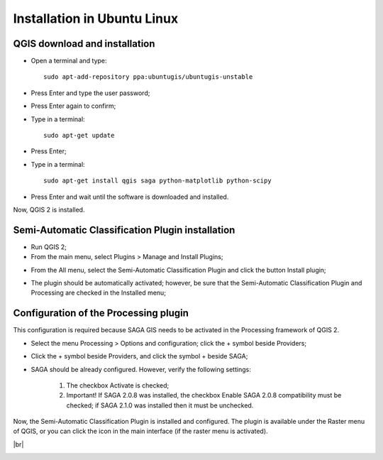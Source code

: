 .. _installation_ubuntu:

****************************
Installation in Ubuntu Linux
****************************

.. |br| raw:: html

	<br />

.. _QGIS_installation_ubuntu:
 
QGIS download and installation
------------------------------------------

* Open a terminal and type::

	sudo apt-add-repository ppa:ubuntugis/ubuntugis-unstable

* Press Enter and type the user password;

* Press Enter again to confirm;

* Type in a terminal::

	sudo apt-get update

* Press Enter;

* Type in a terminal::

	sudo apt-get install qgis saga python-matplotlib python-scipy

* Press Enter and wait until the software is downloaded and installed.

Now, QGIS 2 is installed.

.. image:: _static/QGIS_ubuntu.jpg

.. _plugin_installation_ubuntu:
 
Semi-Automatic Classification Plugin installation
---------------------------------------------------

* Run QGIS 2;

* From the main menu, select Plugins > Manage and Install Plugins;

.. image:: _static/install_ubuntu.jpg

* From the All menu, select the Semi-Automatic Classification Plugin and click the button Install plugin;

.. image:: _static/plugins_ubuntu.jpg

* The plugin should be automatically activated; however, be sure that the Semi-Automatic Classification Plugin and Processing are checked in the Installed menu;

.. image:: _static/installed_ubuntu.jpg

.. _plugin_configuration_ubuntu:

Configuration of the Processing plugin
------------------------------------------

This configuration is required because SAGA GIS needs to be activated in the Processing framework of QGIS 2.

* Select the menu Processing > Options and configuration; click the + symbol beside Providers;

.. image:: _static/processing_ubuntu_open.jpg

* Click the + symbol beside Providers, and click the symbol + beside SAGA;

.. image:: _static/processing_ubuntu.jpg

* SAGA should be already configured. However, verify the following settings:

	#. The checkbox Activate is checked;
	#. Important! If SAGA 2.0.8 was installed, the checkbox Enable SAGA 2.0.8 compatibility must be checked; if SAGA 2.1.0 was installed then it must be unchecked.

Now, the Semi-Automatic Classification Plugin is installed and configured. The plugin is available under the Raster menu of QGIS, or you can click the icon |logo| in the main interface (if the raster menu is activated).

.. |logo| image:: _static/logo.png
	:width: 32pt
	
.. image:: _static/SemiAutomaticClassificatioPlugin_ubuntu.jpg

|br|

.. image:: _static/SemiAutomaticClassificatioPlugin_ubuntu2.jpg